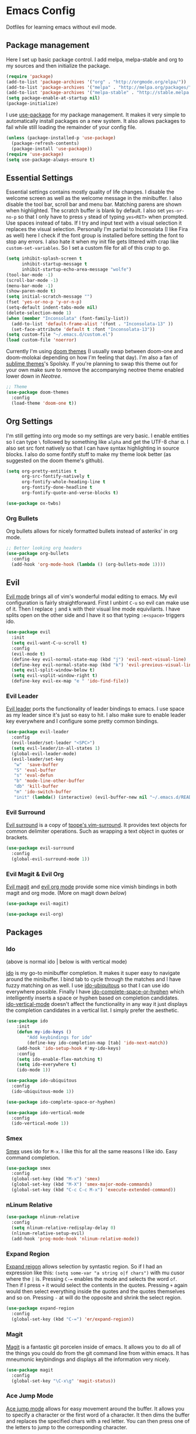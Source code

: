 * Emacs Config

Dotfiles for learning emacs without evil mode.

[[http://i.imgur.com/97Ax7Vv.jpg][file:http://i.imgur.com/97Ax7Vv.jpg]]

** Package management

Here I set up basic package control. I add melpa, melpa-stable and org to my sources 
and then initialize the package.

#+begin_src emacs-lisp :tangle yes
(require 'package)
(add-to-list 'package-archives '("org" . "http://orgmode.org/elpa/"))
(add-to-list 'package-archives '("melpa" . "http://melpa.org/packages/"))
(add-to-list 'package-archives '("melpa-stable" . "http://stable.melpa.org/packages/"))
(setq package-enable-at-startup nil)
(package-initialize)
#+end_src

I use [[https://github.com/jwiegley/use-package][use-package]] for my package management. It makes it very simple to automatically 
install packages on a new system. It also allows packages to fail while still loading 
the remainder of your config file.

#+begin_src emacs-lisp :tangle yes
(unless (package-installed-p 'use-package)
  (package-refresh-contents)
  (package-install 'use-package))
(require 'use-package)
(setq use-package-always-ensure t)
#+end_src

** Essential Settings

Essential settings contains mostly quality of life changes. I disable the welcome
screen as well as the welcome message in the minibuffer. I also disable the tool bar,
scroll bar and menu bar. Matching parens are shown when highlighted. The scratch
buffer is blank by default. I also set =yes-or-no-p= so that I only have to press =y=
stead of typing =yes<RET>= when prompted. Use spaces instead of tabs. If I try and 
input text with a visual selection it replaces the visual selection. Personally I'm
partial to Inconsolata (I like Fira as well) here I check if the font group is
installed before setting the font to stop any errors. I also hate it when my init
file gets littered with crap like =custom-set-variables=. So I set a custom file for
all of this crap to go.

#+begin_src emacs-lisp :tangle yes 
(setq inhibit-splash-screen t
      inhibit-startup-message t
      inhibit-startup-echo-area-message "wolfe")
(tool-bar-mode -1)
(scroll-bar-mode -1)
(menu-bar-mode -1)
(show-paren-mode t)
(setq initial-scratch-message "")
(fset 'yes-or-no-p 'y-or-n-p)
(setq-default indent-tabs-mode nil)
(delete-selection-mode 1)
(when (member "Inconsolata" (font-family-list))
  (add-to-list 'default-frame-alist '(font . "Inconsolata-13" ))
  (set-face-attribute 'default t :font "Inconsolata-13"))
(setq custom-file "~/.emacs.d/custom.el")
(load custom-file 'noerror)
#+end_src

Currently I'm using [[https://github.com/hlissner/emacs-doom-theme][doom themes]] (I usually swap between doom-one and doom-molokai
depending on how I'm feeling that day). I'm also a fan of [[https://github.com/owainlewis/emacs-color-themes][sublime themes]]'s Spolsky.
If you're planning to swap this theme out for your own make sure to remove the 
accompanying neotree theme enabled lower down in [[Neotree]].

#+begin_src emacs-lisp :tangle yes
;; Theme
(use-package doom-themes
  :config
  (load-theme 'doom-one t))
#+end_src

** Org Settings

I'm still getting into org mode so my settings are very basic. I enable entities so
I can type =\= followed by something like =alpha= and get the UTF-8 char \alpha. I also
set src font natively so that I can have syntax highlighting in source blocks. I
also do some fontify stuff to make my theme look better (as suggested on the doom
theme's github).

#+begin_src emacs-lisp :tangle yes 
(setq org-pretty-entities t
      org-src-fontify-natively t
      org-fontify-whole-heading-line t
      org-fontify-done-headline t
      org-fontify-quote-and-verse-blocks t)
#+end_src


#+begin_src emacs-lisp :tangle yes 
(use-package ox-twbs)
#+end_src

*** Org Bullets

[[org-bullets][file:http://i.imgur.com/8w3Qwgd.jpg]]


Org bullets allows for nicely formatted bullets instead of asteriks' in org mode.

#+begin_src emacs-lisp :tangle yes 
;; Better looking org headers
(use-package org-bullets
  :config
  (add-hook 'org-mode-hook (lambda () (org-bullets-mode 1))))
#+end_src

** Evil

[[https://www.emacswiki.org/emacs/Evil][Evil mode]] brings all of vim's wonderful modal editing to emacs. My evil configuration
is fairly straightforward. First I unbint =C-u= so evil can make use of it. Then I
replace =j= and =k= with their visual line mode equivilants. I have splits open on the
other side and I have it so that typing =:e<space>= triggers ido.

#+begin_src emacs-lisp :tangle yes 
(use-package evil
  :init
  (setq evil-want-C-u-scroll t)
  :config
  (evil-mode t)
  (define-key evil-normal-state-map (kbd "j") 'evil-next-visual-line)
  (define-key evil-normal-state-map (kbd "k") 'evil-previous-visual-line)
  (setq evil-split-window-below t)
  (setq evil-vsplit-window-right t)
  (define-key evil-ex-map "e " 'ido-find-file))
#+end_src

*** Evil Leader

[[https://github.com/cofi/evil-leader][Evil leader]] ports the functionality of leader bindings to emacs. I use space as my
leader since it's just so easy to hit. I also make sure to enable leader key everywhere
and I configure some pretty common bindings.

#+begin_src emacs-lisp :tangle yes 
(use-package evil-leader
  :config
  (evil-leader/set-leader "<SPC>")
  (setq evil-leader/in-all-states 1)
  (global-evil-leader-mode)
  (evil-leader/set-key
   "w"  'save-buffer
   "S" 'eval-buffer 
   "s" 'eval-defun
   "b" 'mode-line-other-buffer
   "db" 'kill-buffer
   "m" 'ido-switch-buffer
   "init" (lambda() (interactive) (evil-buffer-new nil "~/.emacs.d/README.org"))))
#+end_src

*** Evil Surround

[[https://github.com/timcharper/evil-surround][Evil surround]] is a copy of [[https://github.com/tpope/vim-surround][tpope's vim-surround]]. It provides text objects for common
delimiter operations. Such as wrapping a text object in quotes or brackets.

#+begin_src emacs-lisp :tangle yes 
(use-package evil-surround
  :config
  (global-evil-surround-mode 1))
#+end_src

*** Evil Magit & Evil Org

[[https://github.com/justbur/evil-magit][Evil magit]] and [[https://github.com/edwtjo/evil-org-mode][evil org mode]] provide some nice vimish bindings in both magit and org mode.
(More on magit down [[Magit][below]])

#+begin_src emacs-lisp :tangle yes 
(use-package evil-magit)

(use-package evil-org)
#+end_src

** Packages
*** Ido

[[ido][file:http://i.imgur.com/VBHYTj8.jpg]]
(above is normal ido | below is with vertical mode)
[[vertical][file:http://imgur.com/NZubpFB.jpg]]

[[https://www.gnu.org/software/emacs/manual/ido.html][ido]] is my go-to minibuffer completion. It makes it super easy to navigate around the
minibuffer. I bind tab to cycle through the matches and I have fuzzy matching on as
well. I use [[https://github.com/DarwinAwardWinner/ido-ubiquitous][ido-ubiquitous]] so that I can use ido everywhere possible. Finally I have
[[https://github.com/doitian/ido-complete-space-or-hyphen][ido-complete-space-or-hyphen]] which intelligently inserts a space or hyphen based on
completion candidates. [[https://github.com/creichert/ido-vertical-mode.el][ido-vertical-mode]] doesn't affect the functionality in any way
it just displays the completion candidates in a vertical list. I simply prefer the
aesthetic.

#+begin_src emacs-lisp :tangle yes 
(use-package ido
    :init
    (defun my-ido-keys ()
        "Add keybindings for ido"
        (define-key ido-completion-map [tab] 'ido-next-match))
    (add-hook 'ido-setup-hook #'my-ido-keys)
    :config
    (setq ido-enable-flex-matching t)
    (setq ido-everywhere t)
    (ido-mode 1))

(use-package ido-ubiquitous
  :config
  (ido-ubiquitous-mode 1))

(use-package ido-complete-space-or-hyphen)

(use-package ido-vertical-mode
  :config
  (ido-vertical-mode 1))
#+end_src

*** Smex

[[smex][file:http://i.imgur.com/iw3gUPU.jpg]]


[[https://github.com/nonsequitur/smex][Smex]] uses ido for =M-x=. I like this for all the same reasons I like ido. Easy command
completion.

#+begin_src emacs-lisp :tangle yes 
(use-package smex
  :config
  (global-set-key (kbd "M-x") 'smex)
  (global-set-key (kbd "M-X") 'smex-major-mode-commands)
  (global-set-key (kbd "C-c C-c M-x") 'execute-extended-command))
#+end_src

*** nLinum Relative

#+begin_src emacs-lisp :tangle yes 
(use-package nlinum-relative
  :config
  (setq nlinum-relative-redisplay-delay 0)
  (nlinum-relative-setup-evil)
  (add-hook 'prog-mode-hook 'nlinum-relative-mode))
#+end_src

*** Expand Region

[[expandregion][file:http://i.imgur.com/ieX2sDR.jpg]]

[[https://github.com/magnars/expand-region.el][Expand reigon]] allows selection by syntastic region. So if I had an expression like this:
=(setq some-var "a string o|f chars")= with mu cusor where the =|= is. Pressing =C-==
enables the mode and selects the word =of=. Then if I press =+= it would select the 
contents in the quotes. Pressing =+= again would then select everything inside the 
quotes and the quotes themselves and so on. Pressing =-= at will do the opposite and
shrink the select region.

#+begin_src emacs-lisp :tangle yes 
(use-package expand-region
  :config
  (global-set-key (kbd "C-=") 'er/expand-region))
#+end_src

*** Magit

[[magit][file:http://i.imgur.com/LPCrkE6.jpg]]

[[https://magit.vc/][Magit]] is a fantastic git porcelen inside of emacs. It allows you to do all of the things
you could do from the git command line from within emacs. It has mneumonic keybindings and
displays all the information very nicely. 

#+begin_src emacs-lisp :tangle yes 
(use-package magit
  :config
  (global-set-key "\C-x\g" 'magit-status))
#+end_src

*** Ace Jump Mode

[[ace-jump-1][file:http://i.imgur.com/WjvrLff.jpg]][[ace-jump-2][file:https://s15.postimg.org/uh7612v97/acejump2.jpg]]

[[https://github.com/winterTTr/ace-jump-mode][Ace jump mode]] allows for easy movement around the buffer. It allows you to specify a character
or the first word of a character. It then dims the buffer and replaces the specified chars
with a red letter. You can then press one of the letters  to jump to the corresponding
character.

#+begin_src emacs-lisp :tangle yes 
(use-package ace-jump-mode
  :config
  (define-key global-map (kbd "C-c C-SPC") 'ace-jump-mode))
#+end_src

*** Spaceline

[[spaceline][file:http://i.imgur.com/uMooKJj.jpg]]

[[https://github.com/TheBB/spaceline][Spaceline]] is a modeline replacement that makes the modeline slightly more appealing to 
the eye. It also has built in compatability with a large range of additional packages.

#+begin_src emacs-lisp :tangle yes 
(use-package spaceline-config
  :ensure spaceline
  :pin melpa-stable
  :config
  (spaceline-spacemacs-theme))
#+end_src

*** Neotree

[[neotree][file:http://i.imgur.com/Tcw6QpF.jpg]]

[[https://www.emacswiki.org/emacs/NeoTree][Neotree]] is a file tree display which is similar to the ones found in other popular text
editors and IDEs (such as Sublime, Atom, Eclipse or nerdTREE if you use vim). It allows
you to neatly view your file structure at the side of your screen.    

#+begin_src emacs-lisp :tangle yes 
(use-package neotree
  :config
  (global-set-key [f8] 'neotree-toggle)
  (add-hook 'neotree-mode-hook
      (lambda ()
        (define-key evil-normal-state-local-map (kbd "TAB") 'neotree-enter)
        (define-key evil-normal-state-local-map (kbd "SPC") 'neotree-enter)
        (define-key evil-normal-state-local-map (kbd "q") 'neotree-hide)
        (define-key evil-normal-state-local-map (kbd "RET") 'neotree-enter))))
#+end_src

This comes with my colorscheme so I set =ensure= to =nil= so it doesn't go looking on
melpa. The file icons all come from the [[https://github.com/domtronn/all-the-icons.el][all the icons]] fonts (it doesn't actually use all
the icons itself.

#+begin_src emacs-lisp :tangle yes 
(use-package doom-neotree
  :ensure nil
  :config
  (setq doom-neotree-enable-file-icons t))
#+end_src

** Company Mode

[[company][file:http://i.imgur.com/VHZzzXI.jpg]]

[[http://company-mode.github.io/][Company]] is an autocompletion framwork that supports user written backends. This means
that the number of languages company (and supporting packages) encompass is very
impressive.

I have set the delay that company waits before completing to 0 and I also have it 
configured so that company begins completing after you type a single character. I also
set the completion list to wrap around so you can cycle through all of the completion
candidates. I've bound tab to move to the next completion candidate.

The custom faces inherit the colors from your loaded theme and match the company drop
down. This allows me to change themes without worrying that company will look terrible.

#+begin_src emacs-lisp :tangle yes 
(use-package company
  :init
  (global-company-mode)
  :config
  (setq company-idle-delay 0)
  (setq company-minimum-prefix-length 1)
  (setq company-selection-wrap-around t)
  (define-key company-active-map [tab] 'company-select-next)

  (require 'color)
  (let ((bg (face-attribute 'default :background)))
    (custom-set-faces
     `(company-tooltip ((t (:inherit default :background ,(color-lighten-name bg 2)))))
     `(company-scrollbar-bg ((t (:background ,(color-lighten-name bg 10)))))
     `(company-scrollbar-fg ((t (:background ,(color-lighten-name bg 5)))))
     `(company-tooltip-selection ((t (:inherit font-lock-function-name-face))))
     `(company-tooltip-common ((t (:inherit font-lock-constant-face)))))))
#+end_src

*** Company Quickhelp

[[quickhelp][file:http://i.imgur.com/7mvXbqe.jpg]]

[[https://github.com/expez/company-quickhelp][Company quickhelp]] mimics the functionality of autocomplete and displays the documentation
of the currently highlighted completion (after a brief delay). This is quite handy as it
makes it easy to check the arguments or return type of the function.

#+begin_src emacs-lisp :tangle yes
(use-package company-quickhelp
  :config
  (company-quickhelp-mode 1))
#+end_src

** Backup Options

The default options for filebackups and autosave are terrible and leave files scattered
all across your file system. First I make all backups copy the files which stops any
shinanigans with links. I also set the backup directory. Then I check if =~/.bak.emacs/=
and =~/.bak.emacs/backup/= exit if they don't I create them. Then I set my auto save 
location to =~/.bak.emacs/auto/= and set it so that the files are are all saved in auto
with a flat structure rather rather than folder trees.

#+begin_src emacs-lisp :tangle yes 
(setq backup-by-copying t)
(setq backup-directory-alist '((".*" . "~/.bak.emacs/backup/")))
(if (eq nil (file-exists-p "~/.bak.emacs/"))
    (make-directory "~/.bak.emacs/"))
(if (eq nil (file-exists-p "~/.bak.emacs/auto"))
    (make-directory "~/.bak.emacs/auto"))
(setq auto-save-file-name-transforms '((".*" "~/.bak.emacs/auto/" t)))
#+end_src

** Tesing / The Lab

Here is stuff that is either under testing or not meant for the public eye.

#+begin_src emacs-lisp :tangle yes 
(if (eq t (file-exists-p "~/.emacs.d/lisp/the-lab.el"))
    (load-file "~/.emacs.d/lisp/the-lab.el"))
#+end_src 
